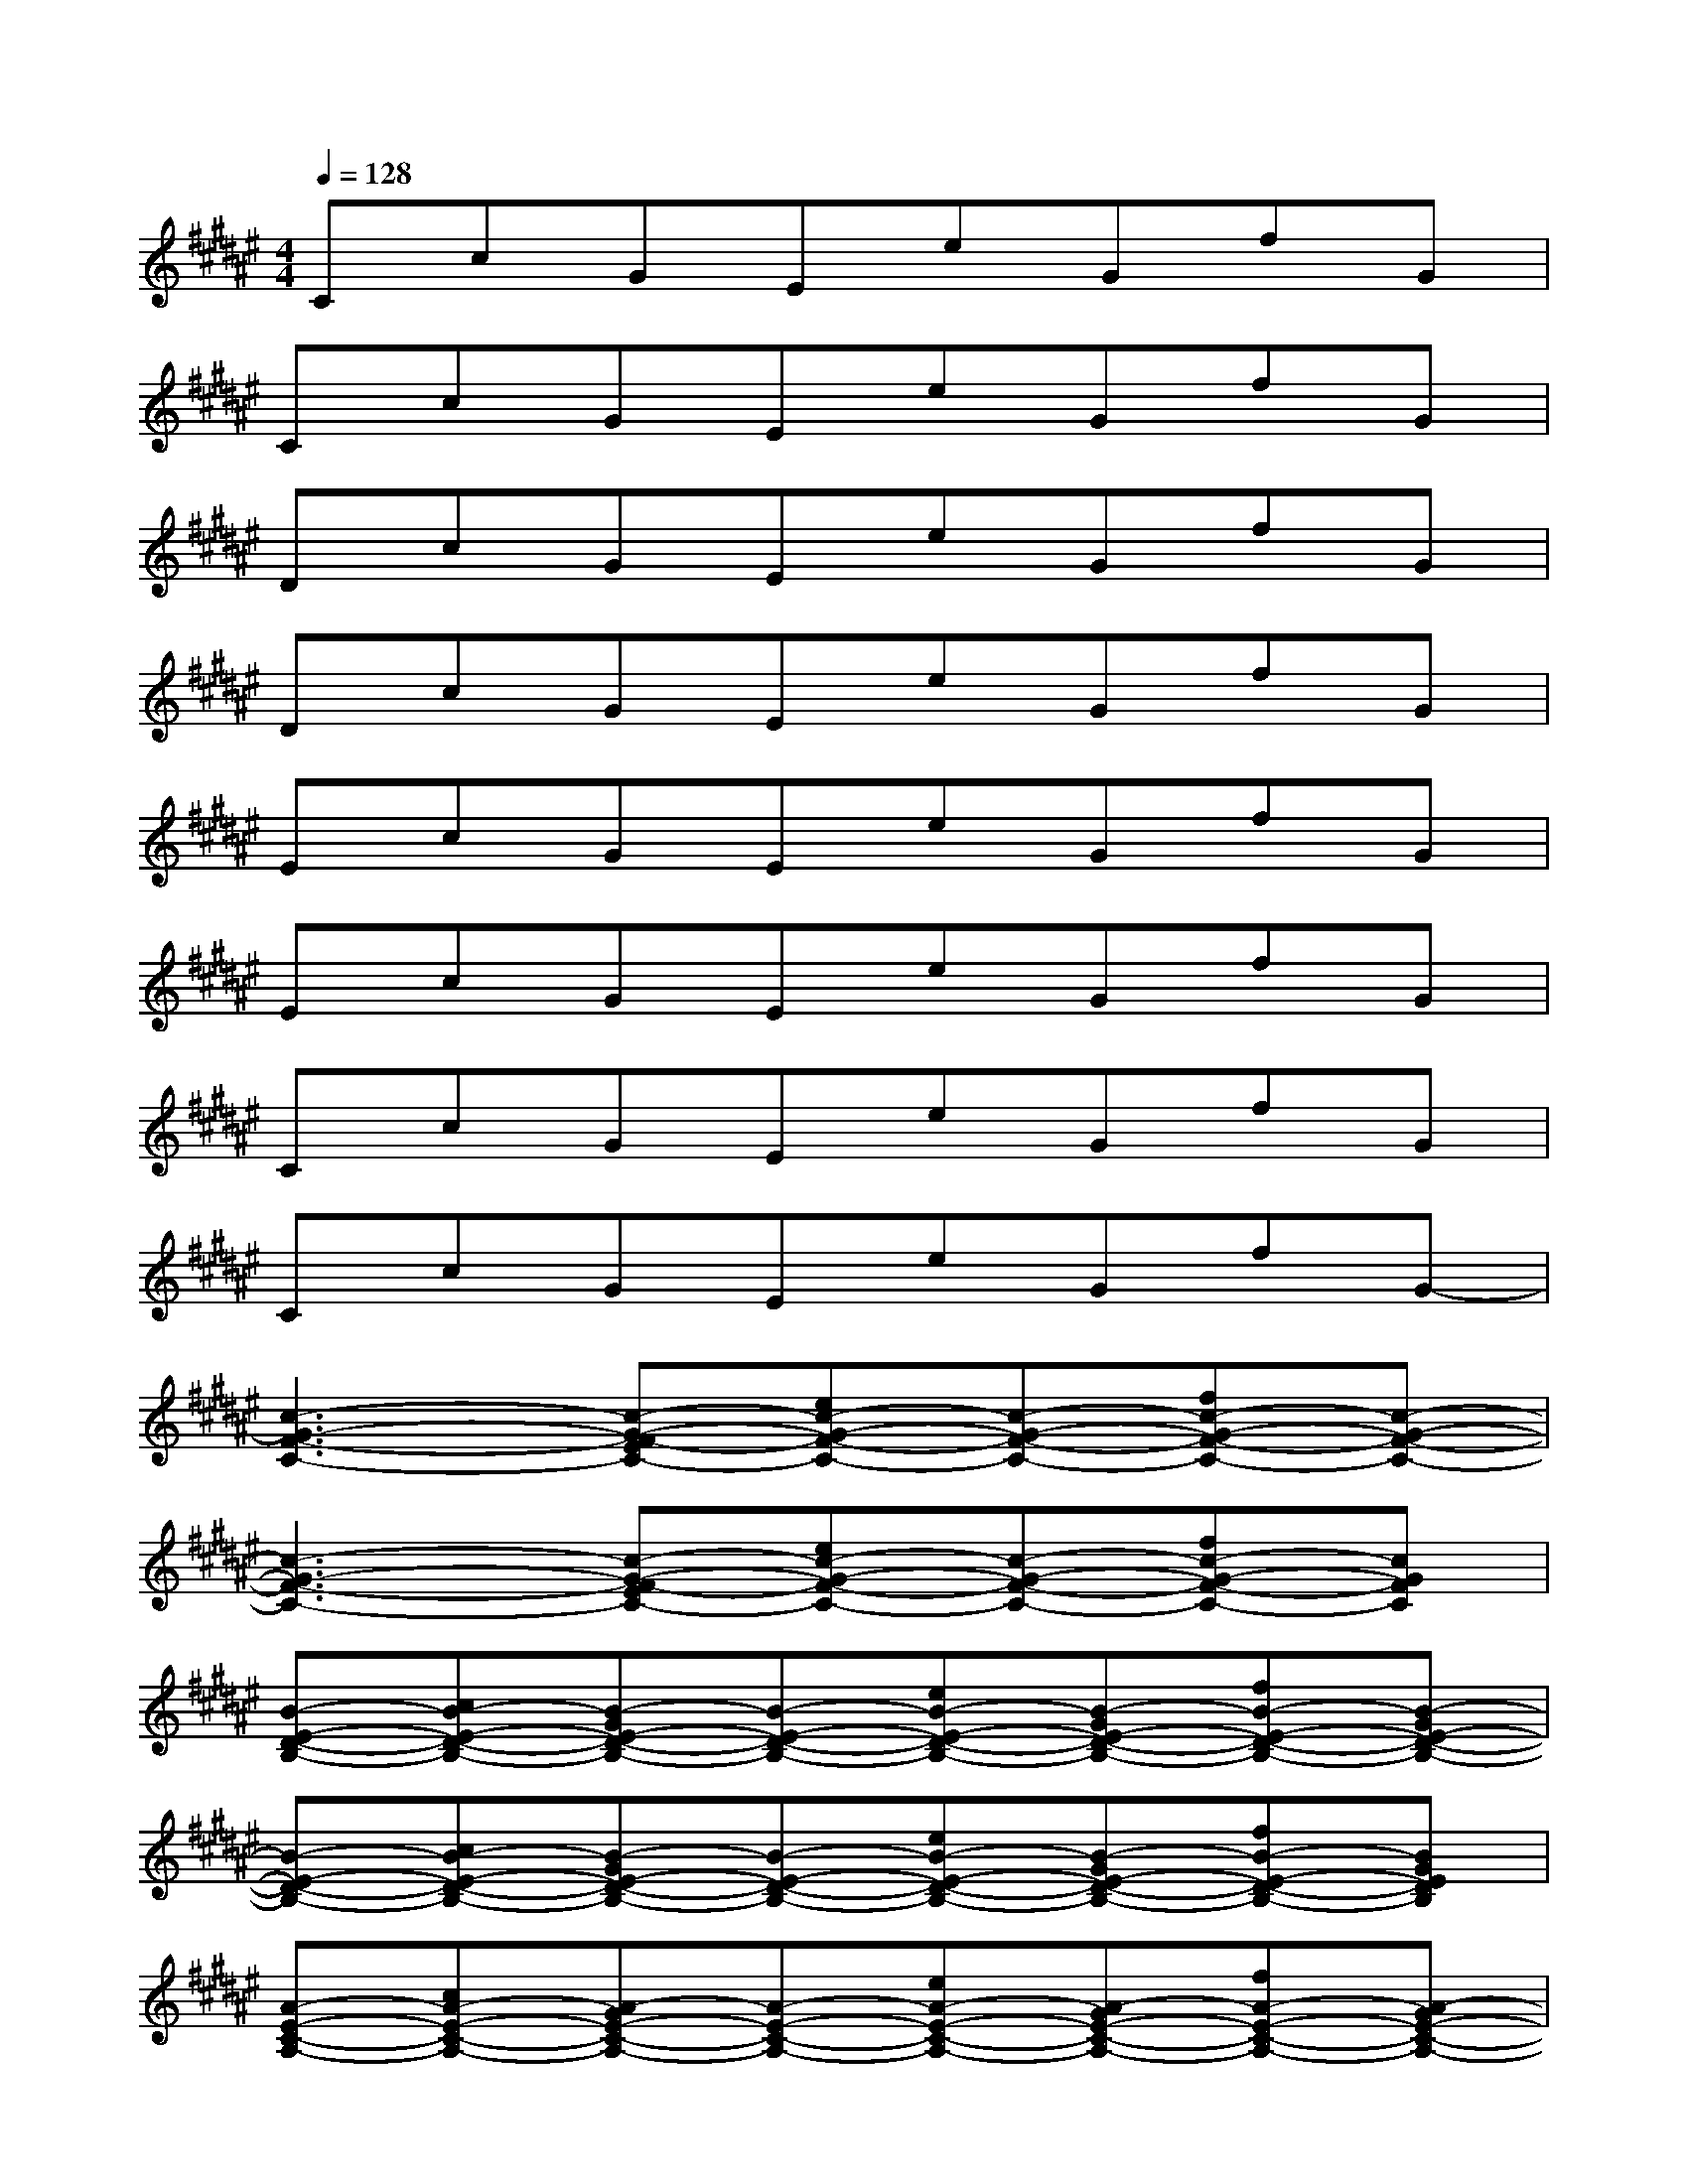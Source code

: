 X:1
T:
M:4/4
L:1/8
Q:1/4=128
K:F#%6sharps
V:1
CcGEeGfG|
CcGEeGfG|
DcGEeGfG|
DcGEeGfG|
EcGEeGfG|
EcGEeGfG|
CcGEeGfG|
CcGEeGfG-|
[c3-G3-F3-C3-][c-G-EF-C-][ec-G-F-C-][c-G-F-C-][fc-G-F-C-][c-G-F-C-]|
[c3-G3-F3-C3-][c-G-EF-C-][ec-G-F-C-][c-G-F-C-][fc-G-F-C-][cGFC]|
[B-E-D-B,-][cB-E-D-B,-][B-GE-D-B,-][B-E-D-B,-][eB-E-D-B,-][B-GE-D-B,-][fB-E-D-B,-][B-GE-D-B,-]|
[B-E-D-B,-][cB-E-D-B,-][B-GE-D-B,-][B-E-D-B,-][eB-E-D-B,-][B-GE-D-B,-][fB-E-D-B,-][BGEDB,]|
[A-E-C-A,-][cA-E-C-A,-][A-GE-C-A,-][A-E-C-A,-][eA-E-C-A,-][A-GE-C-A,-][fA-E-C-A,-][A-GE-C-A,-]|
[A-E-C-A,-][cA-E-C-A,-][A-GE-C-A,-][A-E-C-A,-][eA-E-C-A,-][A-GE-C-A,-][fA-E-C-A,-][AG-ECA,]|
[G-C-G,-][cG-C-G,-][G-C-G,-][G-EC-G,-][eG-C-G,-][G-C-G,-][fG-C-G,-][G-CG,]|
[G-F-C-G,-][cG-F-C-G,-][G-F-C-G,-][G-EF-C-G,-][eG-F-C-G,-][G-F-C-G,-][fG-F-C-G,-][GFCG,]